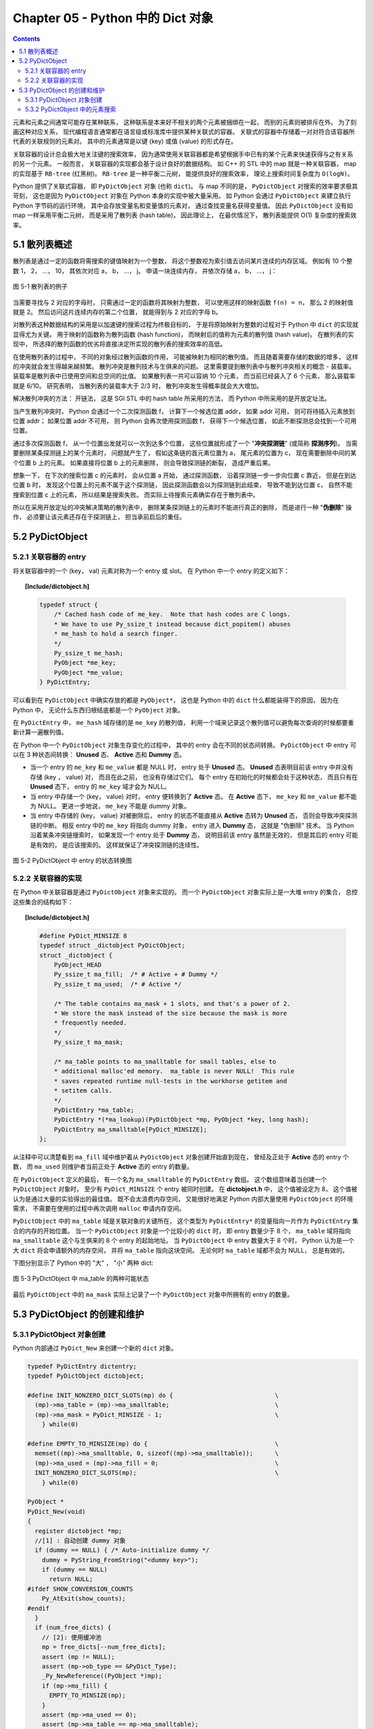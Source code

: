 ###############################################################################
Chapter 05 - Python 中的 Dict 对象
###############################################################################

.. contents::

元素和元素之间通常可能存在某种联系， 这种联系是本来好不相关的两个元素被捆绑在一\
起， 而别的元素则被排斥在外。 为了刻画这种对应关系， 现代编程语言通常都在语言级\
或标准库中提供某种关联式的容器。 关联式的容器中存储着一对对符合该容器所代表的关\
联规则的元素对。 其中的元素通常是以键 (key) 或值 (value) 的形式存在。 

关联容器的设计总会极大地关注键的搜索效率， 因为通常使用关联容器都是希望根据手中\
已有的某个元素来快速获得与之有关系的另一个元素。 一般而言， 关联容器的实现都会基\
于设计良好的数据结构。 如 C++ 的 STL 中的 map 就是一种关联容器， map 的实现基于 \
``RB-tree`` (红黑树)。 ``RB-tree`` 是一种平衡二元树， 能提供良好的搜索效率， 理\
论上搜索时间复杂度为 ``O(logN)``。 

Python 提供了关联式容器， 即 ``PyDictObject`` 对象 (也称 ``dict``)。 与 map 不\
同的是， ``PyDictObject`` 对搜索的效率要求极其苛刻， 这也是因为 \
``PyDictObject`` 对象在 Python 本身的实现中被大量采用。 如 Python 会通过 \
``PyDictObject`` 来建立执行 Python 字节码的运行环境， 其中会存放变量名和变量值\
的元素对， 通过查找变量名获得变量值。 因此 ``PyDictObject`` 没有如 map 一样采用\
平衡二元树， 而是采用了散列表 (hash table)， 因此理论上， 在最优情况下， 散列表\
能提供 O(1) 复杂度的搜索效率。 

*******************************************************************************
5.1 散列表概述
*******************************************************************************

散列表是通过一定的函数将需搜索的键值映射为一个整数， 将这个整数视为索引值去访问\
某片连续的内存区域。 例如有 10 个整数 1， 2， ...， 10， 其依次对应 a， b， \
...， j。 申请一块连续内存， 并依次存储 a， b， ...， j：

.. figure:: img/5-1.png
    :align: center

    图 5-1 散列表的例子

当需要寻找与 2 对应的字母时， 只需通过一定的函数将其映射为整数， 可以使用这样的\
映射函数 ``f(n) = n``， 那么 2 的映射值就是 2。 然后访问这片连续内存的第二个位\
置， 就能得到与 2 对应的字母 b。 

对散列表这种数据结构的采用是以加速键的搜索过程为终极目标的， 于是将原始映射为整\
数的过程对于 Python 中 ``dict`` 的实现就显得尤为关键。 用于映射的函数称为散列函\
数 (hash function)， 而映射后的值称为元素的散列值 (hash value)。 在散列表的实现\
中， 所选择的散列函数的优劣将直接决定所实现的散列表的搜索效率的高低。 

在使用散列表的过程中， 不同的对象经过散列函数的作用， 可能被映射为相同的散列值\
。 而且随着需要存储的数据的增多， 这样的冲突就会发生得越来越频繁。 散列冲突是散\
列技术与生俱来的问题。 这里需要提到散列表中与散列冲突相关的概念 - 装载率。 装载\
率是散列表中已使用空间和总空间的比值。 如果散列表一共可以容纳 10 个元素， 而当前\
已经装入了 6 个元素， 那么装载率就是 6/10。 研究表明， 当散列表的装载率大于 \
2/3 时， 散列冲突发生得概率就会大大增加。 

解决散列冲突的方法： 开链法， 这是 SGI STL 中的 hash table 所采用的方法， 而 \
Python 中所采用的是开放定址法。

当产生散列冲突时， Python 会通过一个二次探测函数 f， 计算下一个候选位置 addr， \
如果 addr 可用， 则可将待插入元素放到位置 addr； 如果位置 addr 不可用， 则 \
Python 会再次使用探测函数 f， 获得下一个候选位置， 如此不断探测总会找到一个可用\
位置。

通过多次探测函数 f， 从一个位置出发就可以一次到达多个位置， 这些位置就形成了一\
个 "**冲突探测链**" (或简称 **探测序列**)。 当需要删除某条探测链上的某个元素时\
， 问题就产生了， 假如这条链的首元素位置为 a， 尾元素的位置为 c， 现在需要删除中\
间的某个位置 b 上的元素。 如果直接将位置 b 上的元素删除， 则会导致探测链的断裂\
， 造成严重后果。 

想象一下， 在下次的搜索位置 c 的元素时， 会从位置 a 开始， 通过探测函数， 沿着探\
测链一步一步向位置 c 靠近， 但是在到达位置 b 时， 发现这个位置上的元素不属于这个\
探测链， 因此探测函数会以为探测链到此结束， 导致不能到达位置 c， 自然不能搜索到\
位置 c 上的元素， 所以结果是搜索失败。 而实际上待搜索元素确实存在于散列表中。

所以在采用开放定址的冲突解决策略的散列表中， 删除某条探测链上的元素时不能进行真\
正的删除， 而是进行一种 "**伪删除**" 操作， 必须要让该元素还存在于探测链上， 担\
当承前启后的重任。 

*******************************************************************************
5.2 PyDictObject
*******************************************************************************

5.2.1 关联容器的 entry
===============================================================================

将关联容器中的一个 (key， val) 元素对称为一个 entry 或 slot。 在 Python 中一个 \
entry 的定义如下：

.. topic:: [Include/dictobject.h]

    .. code-block:: c 

        typedef struct {
            /* Cached hash code of me_key.  Note that hash codes are C longs.
            * We have to use Py_ssize_t instead because dict_popitem() abuses
            * me_hash to hold a search finger.
            */
            Py_ssize_t me_hash;
            PyObject *me_key;
            PyObject *me_value;
        } PyDictEntry;

可以看到在 ``PyDictObject`` 中确实存放的都是 ``PyObject*``， 这也是 Python 中\
的 ``dict`` 什么都能装得下的原因， 因为在 Python 中， 无论什么东西归根结底都是\
一个 ``PyObject`` 对象。 

在 ``PyDictEntry`` 中， ``me_hash`` 域存储的是 ``me_key`` 的散列值， 利用一个域\
来记录这个散列值可以避免每次查询的时候都要重新计算一遍散列值。

在 Python 中一个 ``PyDictObject`` 对象生存变化的过程中， 其中的 entry 会在不同\
的状态间转换。 ``PyDictObject`` 中 entry 可以在 3 种状态间转换： **Unused** 态\
、 **Active** 态和 **Dummy** 态。

- 当一个 entry 的 ``me_key`` 和 ``me_value`` 都是 NULL 时， entry 处于 \
  **Unused** 态。 **Unused** 态表明目前该 entry 中并没有存储 (key ， value) 对\
  ， 而且在此之前， 也没有存储过它们。 每个 entry 在初始化的时候都会处于这种状态\
  ， 而且只有在 **Unused** 态下， entry 的 ``me_key`` 域才会为 NULL。

- 当 entry 中存储一个 (key， value) 对时， entry 便转换到了 **Active** 态。 在 \
  **Active** 态下， ``me_key`` 和 ``me_value`` 都不能为 NULL。 更进一步地说， \
  ``me_key`` 不能是 dummy 对象。 

- 当 entry 中存储的 (key， value) 对被删除后， entry 的状态不能直接从 \
  **Active** 态转为 **Unused** 态， 否则会导致冲突探测链的中断。 相反 entry 中\
  的 ``me_key`` 将指向 dummy 对象， entry 进入 **Dummy** 态， 这就是 "伪删除" \
  技术。 当 Python 沿着某条冲突链搜索时， 如果发现一个 entry 处于 **Dummy** 态\
  ， 说明目前该 entry 虽然是无效的， 但是其后的 entry 可能是有效的， 是应该搜索\
  的。 这样就保证了冲突探测链的连续性。

.. figure:: img/5-2.png
    :align: center

    图 5-2 PyDictObject 中 entry 的状态转换图

5.2.2 关联容器的实现
===============================================================================

在 Python 中关联容器是通过 ``PyDictObject`` 对象来实现的。 而一个 \
``PyDictObject`` 对象实际上是一大堆 entry 的集合， 总控这些集合的结构如下： 

.. topic:: [Include/dictobject.h]

    .. code-block:: c 

        #define PyDict_MINSIZE 8
        typedef struct _dictobject PyDictObject;
        struct _dictobject {
            PyObject_HEAD
            Py_ssize_t ma_fill;  /* # Active + # Dummy */
            Py_ssize_t ma_used;  /* # Active */

            /* The table contains ma_mask + 1 slots, and that's a power of 2.
            * We store the mask instead of the size because the mask is more
            * frequently needed.
            */
            Py_ssize_t ma_mask;

            /* ma_table points to ma_smalltable for small tables, else to
            * additional malloc'ed memory.  ma_table is never NULL!  This rule
            * saves repeated runtime null-tests in the workhorse getitem and
            * setitem calls.
            */
            PyDictEntry *ma_table;
            PyDictEntry *(*ma_lookup)(PyDictObject *mp, PyObject *key, long hash);
            PyDictEntry ma_smalltable[PyDict_MINSIZE];
        };

从注释中可以清楚看到 ``ma_fill`` 域中维护着从 ``PyDictObject`` 对象创建开始直到\
现在， 曾经及正处于 **Active** 态的 entry 个数， 而 ``ma_used`` 则维护者当前正\
处于 **Active** 态的 entry 的数量。 

在 ``PyDictObject`` 定义的最后， 有一个名为 ``ma_smalltable`` 的 \
``PyDictEntry`` 数组。 这个数组意味着当创建一个 ``PyDictObject`` 对象时， 至少\
有 ``PyDict_MINSIZE`` 个 entry 被同时创建。 在 **dictobject.h** 中， 这个值被\
设定为 8， 这个值被认为是通过大量的实验得出的最佳值。 既不会太浪费内存空间， 又\
能很好地满足 Python 内部大量使用 ``PyDictObject`` 的环境需求， 不需要在使用的过\
程中再次调用 ``malloc`` 申请内存空间。

``PyDictObject`` 中的 ``ma_table`` 域是关联对象的关键所在， 这个类型为 \
``PyDictEntry*`` 的变量指向一片作为 ``PyDictEntry`` 集合的内存的开始位置。 当一\
个 ``PyDictObject`` 对象是一个比较小的 ``dict`` 时， 即 entry 数量少于 8 个， \
``ma_table`` 域将指向 ``ma_smalltable`` 这个与生俱来的 8 个 entry 的起始地址。 \
当 ``PyDictObject`` 中 entry 数量大于 8 个时， Python 认为是一个大 ``dict`` 将\
会申请额外的内存空间， 并将 ``ma_table`` 指向这块空间。 无论何时 ``ma_table`` \
域都不会为 NULL， 总是有效的。 

下图分别显示了 Python 中的 "大" ， "小" 两种 dict:

.. figure:: img/5-3.png
    :align: center

    图 5-3 PyDictObject 中 ma_table 的两种可能状态

最后 ``PyDictObject`` 中的 ``ma_mask`` 实际上记录了一个 ``PyDictObject`` 对象\
中所拥有的 entry 的数量。 

*******************************************************************************
5.3 PyDictObject 的创建和维护
*******************************************************************************

5.3.1 PyDictObject 对象创建
===============================================================================

Python 内部通过 ``PyDict_New`` 来创建一个新的 ``dict`` 对象。 

.. code-block:: c 

    typedef PyDictEntry dictentry;
    typedef PyDictObject dictobject;

    #define INIT_NONZERO_DICT_SLOTS(mp) do {				\
      (mp)->ma_table = (mp)->ma_smalltable;				\
      (mp)->ma_mask = PyDict_MINSIZE - 1;				\
        } while(0)

    #define EMPTY_TO_MINSIZE(mp) do {					\
      memset((mp)->ma_smalltable, 0, sizeof((mp)->ma_smalltable));	\
      (mp)->ma_used = (mp)->ma_fill = 0;				\
      INIT_NONZERO_DICT_SLOTS(mp);					\
        } while(0)

    PyObject *
    PyDict_New(void)
    {
      register dictobject *mp;
      //[1] : 自动创建 dummy 对象
      if (dummy == NULL) { /* Auto-initialize dummy */
        dummy = PyString_FromString("<dummy key>");
        if (dummy == NULL)
          return NULL;
    #ifdef SHOW_CONVERSION_COUNTS
        Py_AtExit(show_counts);
    #endif
      }
      if (num_free_dicts) {
        // [2]: 使用缓冲池
        mp = free_dicts[--num_free_dicts];
        assert (mp != NULL);
        assert (mp->ob_type == &PyDict_Type);
        _Py_NewReference((PyObject *)mp);
        if (mp->ma_fill) {
          EMPTY_TO_MINSIZE(mp);
        }
        assert (mp->ma_used == 0);
        assert (mp->ma_table == mp->ma_smalltable);
        assert (mp->ma_mask == PyDict_MINSIZE - 1);
      } else {
        // [3]: 创建 PyDictObject 对象
        mp = PyObject_GC_New(dictobject, &PyDict_Type);
        if (mp == NULL)
          return NULL;
        EMPTY_TO_MINSIZE(mp);
      }
      mp->ma_lookup = lookdict_string;
    #ifdef SHOW_CONVERSION_COUNTS
      ++created;
    #endif
      _PyObject_GC_TRACK(mp);
      return (PyObject *)mp;
    }

第一次调用 ``PyDict_New`` 时， 在代码 [1] 处会创建前文中的 dummy 对象。 它是一\
个 ``PyStringObject`` 对象， 实际上用来作为一种指示标志， 表明该 entry 曾被使用\
过， 且探测序列下一个位置的 entry 有可能是有效的， 从而防止探测序列中断。 

从 ``num_free_dicts`` 可以看出 Python 中 ``dict`` 的实现同样适用了缓冲池。 

如果 ``PyDictObject`` 对象的缓冲池不可用， 那么 Python 将首先从系统堆中为新的 \
``PyDictObject`` 对象申请合适的内存空间， 然后通过两个宏完成对新生的 \
``PyDictObject`` 对象的初始化工作：

- ``EMPTY_TO_MINSIZE``: 将 ``ma_smalltable`` 清零， 同时设置 ``ma_size`` 和 \
  ``ma_fill``， 当然在一个 ``PyDictObject`` 对象刚被创建的时候， 这两个变量都应\
  该是 0。

- ``INIT_NONZERO_DICT_SLOTS``: 将 ``ma_table`` 指向 ``ma_smalltable``， 并设\
  置 ``ma_mask`` 为 7。

``ma_mask`` 的初始化值为 ``PyDict_MINSIZE - 1``， 确实与一个 ``PyDictObject`` \
对象中的 entry 的数量有关。 在创建过程的最后， 将 ``lookdict_string`` 赋给 \
``ma_lookup``。 正是 ``ma_lookup`` 指向了 ``PyDictObject`` 在 entry 集合中搜索\
某一特定 entry 时需要进行的动作， 在 ``ma_lookup`` 中包含了散列函数和发生冲突时\
二次探测函数的具体实现， 它是 ``PyDictObject`` 的搜索策略。 

5.3.2 PyDictObject 中的元素搜索
===============================================================================

Python 为 ``PyDictObject`` 对象提供了两种搜索策略， ``lookdict`` 和 \
``lookdict_string``。 实际上这两种策略使用的是相同的算法， ``lookdict_string`` \
只是 ``lookdict`` 的一种针对 ``PyStringObject`` 对象的特殊形式。 \
``PyStringObject`` 对象作为 ``PyDictObject`` 对象中 entry 的键在 Python 中很广\
泛， 所以 ``lookdict_string`` 也就成为 ``PyDictObject`` 创建时默认采用的搜索策\
略。 

首先分析一下通用搜索策略 ``lookdict``， 一旦清晰地了解了通用搜索策略， \
``lookdict_string`` 也就一目了然。 

.. topic:: 代码清单 5-2 [Objects/dictobject.c]

    .. code-block:: c 

        static dictentry *
        lookdict(dictobject *mp, PyObject *key, register long hash)
        {
            register size_t i;
            register size_t perturb;
            register dictentry *freeslot;
            register size_t mask = (size_t)mp->ma_mask;
            dictentry *ep0 = mp->ma_table;
            register dictentry *ep;
            register int cmp;
            PyObject *startkey;
            // [1]: 散列， 定位冲突探测链的第一个entry
            i = (size_t)hash & mask;
            ep = &ep0[i];

            // [2]:
            // 1. entry处于 Unused 态
            // 2. entry中的key与待搜索的key匹配
            if (ep->me_key == NULL || ep->me_key == key)
                return ep;

            // [3]: 第一个 entry 处于 Dummy 态 ， 设置 freeslot
            if (ep->me_key == dummy)
                freeslot = ep;
            else {
                // [4]： 检查 Active 态 entry 
                if (ep->me_hash == hash) {
                startkey = ep->me_key;
                cmp = PyObject_RichCompareBool(startkey, key, Py_EQ);
                if (cmp < 0)
                    return NULL;
                if (ep0 == mp->ma_table && ep->me_key == startkey) {
                    if (cmp > 0)
                    return ep;
                }
                else {
                    /* The compare did major nasty stuff to the
                    * dict:  start over.
                    * XXX A clever adversary could prevent this
                    * XXX from terminating.
                    */
                    return lookdict(mp, key, hash);
                }
                }
                freeslot = NULL;
            }

            /* In the loop, me_key == dummy is by far (factor of 100s) the
                least likely outcome, so test for that last. */
            for (perturb = hash; ; perturb >>= PERTURB_SHIFT) {
                i = (i << 2) + i + perturb + 1;
                ep = &ep0[i & mask];
                if (ep->me_key == NULL)
                return freeslot == NULL ? ep : freeslot;
                if (ep->me_key == key)
                return ep;
                if (ep->me_hash == hash && ep->me_key != dummy) {
                startkey = ep->me_key;
                cmp = PyObject_RichCompareBool(startkey, key, Py_EQ);
                if (cmp < 0)
                    return NULL;
                if (ep0 == mp->ma_table && ep->me_key == startkey) {
                    if (cmp > 0)
                    return ep;
                }
                else {
                    /* The compare did major nasty stuff to the
                    * dict:  start over.
                    * XXX A clever adversary could prevent this
                    * XXX from terminating.
                    */
                    return lookdict(mp, key, hash);
                }
                }
                else if (ep->me_key == dummy && freeslot == NULL)
                freeslot = ep;
            }
        }

这里列出的只是 Python 对冲突链上第一个 entry 所进行的动作。 ``PyDictObject`` 中\
维护的 entry 的数量是有限的， 而传入 ``lookdict`` 中的 key 的 hash 值却并不一定\
会在这个范围内， 所以这就要求 ``lookdict`` 将 hash 值映射到某个 entry 上去。 \
``lookdict`` 采取的策略很简单， 直接将 hash 值与 entry 的数量做一个与操作， 结\
果自然落到 entry 的数量之下。 代码 [1] 处实现了这个过程， 由于 ``ma_mask`` 会被\
用来进行大量的与操作， 所以这个与 entry 数量相关的变量被命名为 ``ma_mask`` 而不\
是 ``ma_size``。 

无论是 ``lookdict_string`` 还是 ``lookdict`` 都不会返回 NULL， 如果在 \
``PyDictObject`` 中搜索不到待查找的 key， 同样会返回一个 entry， 这个 entry 的 \
``me_value`` 为 NULL。 这个 entry 指示搜索失败， 而且该 entry 是一个空闲的 \
entry， 马上就可以被 Python 所使用。 

在搜索的过程中， 代码 [3] 处所操纵的 ``freeslot`` 是一个重要的变量。 如果在探测\
链中的某个位置上， entry 处于 **Dummy** 态， 那么如果在这个序列中搜索不成功， \
就会返回这个处于 **Dummy** 态的 entry。 处于 **Dummy** 态的 entry 其 \
``me_value`` 是为 NULL， 所以这个返回结果指示了搜索失败； 同时返回的 entry 也是\
一个可以立即被使用的 entry， 因为 **Dummy** 态的 entry 并没有维护一个有效的 \
(key， value) 对。 这个 ``freeslot`` 是用来指向探测链序列中第一个处于 \
**Dummy** 态的 entry， 如果搜索失败 ``freeslot`` 就会提供一个指示失败并立即可用\
的 entry。 如果探测链序列中并没有 **Dummy** 态 entry， 搜索失败时一定是在一个处\
于 **Unused** 态的 entry 上结束搜索过程的， 这时会返回这个处于 **Unused** 态的 \
entry， 同样是一个能指示失败且立即可用的 entry。 

在 Python 的 ``dict`` 中， "相同" 实际上包含两层含义： 

1. 引用相同；

#. 值相同。

``dict`` 正是建立在这两层含义之上的。 引用相同是指两个符号引用的是内存中的同一个\
地址， 这个检查是代码 [2] 处的 ``ep->me_key == key`` 所完成的； 而所谓的值相同\
是说两个 ``PyObject*`` 指针实际上指向了不同的对象， 即内存中的不同的位置， 但是\
两个对象的值相同。

例如在整数对象中， 小整数对象是共享的， 而大整数对象并不是共享的， 当多次创建相\
同的大整数时， 虽然值相同但创建的是不同的对象：

.. figure:: img/5-4.png
    :align: center

    图 5-4 在 dict 中搜索整数

这里出现了两个整数对象 9876，在第三行调用 ``print d[9876]`` 时，Python 会首先\
到 d 中搜索键为 9876 的 entry。 显然， 在 ``lookdict`` 中， 代码清单 5-2 的代\
码 [2] 处的引用相同检查是不会成功的， 但这并不意味着该 entry 不存在， 因为在图 \
5-4 中可以看到， 这个 entry 明明是存在的。 这就是 “值相同” 这条规则存在的意义。

在 ``lookdict`` 中， 代码清单 5-2 的代码 [4] 处完成了两个 key 的值检查。 值检查\
的过程首先会检查两个对象的 hash 值是否相同， 如果不相同， 则其值也一定不相同， \
不用再继续下去了； 而如果 hash 值相等， 那么 Python 将通过 \
``PyObject_RichCompareBool`` 进行比较， 其原型为： 

.. topic:: [Objects/object.c]

    .. code-block:: c

        /* Return -1 if error; 1 if v op w; 0 if not (v op w). */
        int
        PyObject_RichCompareBool(PyObject *v, PyObject *w, int op)
        {
            PyObject *res;
            int ok;

            /* Quick result when objects are the same.
            Guarantees that identity implies equality. */
            if (v == w) {
            if (op == Py_EQ)
                return 1;
            else if (op == Py_NE)
                return 0;
            }

            res = PyObject_RichCompare(v, w, op);
            if (res == NULL)
            return -1;
            if (PyBool_Check(res))
            ok = (res == Py_True);
            else
            ok = PyObject_IsTrue(res);
            Py_DECREF(res);
            return ok;
        }

这是 Python 提供的一个相当典型的比较操作， 可以自己指定比较操作的类型， 当 \
``(v op w)`` 成立时， 返回 1； 当 ``(v op w)`` 不成立时， 返回 0； 如果在比较中\
发生错误， 则返回 -1。 在代码清单 5-2 的 [4] 处， ``lookdict`` 指定了 ``Py_EQ``\
， 这将指示 ``PyObject_RichCompareBool`` 进行相等比较操作。

总结一下 ``lookdict`` 中进行第一次检查时所进行的主要动作， 如代码清单 5-2 中的\
代码 [1]、 [2]、 [3]、 [4] 所示。

[1] 根据 hash 值获得 entry 的索引， 这是冲突探测链上第一个 entry 的索引。

[2] 在两种情况下， 搜索结束：
  - entry 处于 Unused 态， 表明冲突探测链搜索完成， 搜索失败；
  - ``ep->me_key == key``， 表明 entry 的 key 与待搜索的 key 匹配， 搜索成功。

[3] 若当前 entry 处于 **Dummy** 态， 设置 freeslot。

[4] 检查 **Active** 态 entry 中的 key 与待查找的 key 是否“值相同”， 若成立， 搜\
索成功。

根据 hash 值获得的冲突探测链上第一个 entry 与待查找的元素的比较。 实际上， 由\
于 entry 对应于某一个散列值， 几乎都有一个冲突探测链与之对应， 所以现在只是考察\
了所有候选 entry 中的第一个 entry， 万里长征仅仅迈出了第一步。

如果冲突探测链上第一个 entry 的 key 与待查找的 key 不匹配， 那么很自然地， \
``lookdict`` 会沿着探测链， 顺藤摸瓜， 依次比较探测链上的 entry 与待查找的 key \
（见代码清单 5-3）。

.. topic:: 代码清单 5-3 [Objects/dictobject.c]

    .. code-block:: c

        static dictentry *
        lookdict(dictobject *mp, PyObject *key, register long hash)
        {
            register size_t i;
            register size_t perturb;
            register dictentry *freeslot;
            register size_t mask = (size_t)mp->ma_mask;
            dictentry *ep0 = mp->ma_table;
            register dictentry *ep;
            register int cmp;
            PyObject *startkey;

            i = (size_t)hash & mask;
            ep = &ep0[i];
            if (ep->me_key == NULL || ep->me_key == key)
                return ep;

            if (ep->me_key == dummy)
                freeslot = ep;
            else {
                if (ep->me_hash == hash) {
                    startkey = ep->me_key;
                    cmp = PyObject_RichCompareBool(startkey, key, Py_EQ);
                    if (cmp < 0)
                        return NULL;
                    if (ep0 == mp->ma_table && ep->me_key == startkey) {
                        if (cmp > 0)
                            return ep;
                    }
                    else {
                        /* The compare did major nasty stuff to the
                        * dict:  start over.
                        * XXX A clever adversary could prevent this
                        * XXX from terminating.
                        */
                        return lookdict(mp, key, hash);
                    }
                }
                freeslot = NULL;
            }

            /* In the loop, me_key == dummy is by far (factor of 100s) the
                least likely outcome, so test for that last. */
            //[5]：寻找探测链上下一个 entry
            for (perturb = hash; ; perturb >>= PERTURB_SHIFT) {
                i = (i << 2) + i + perturb + 1;
                ep = &ep0[i & mask];
                //[6]：到达 Unused 态 entry，搜索失败
                if (ep->me_key == NULL)
                    return freeslot == NULL ? ep : freeslot;
                //[7]：检查“引用相同”是否成立
                if (ep->me_key == key)
                    return ep;
                //[8]：检查“值相同”是否成立
                if (ep->me_hash == hash && ep->me_key != dummy) {
                    startkey = ep->me_key;
                    cmp = PyObject_RichCompareBool(startkey, key, Py_EQ);
                    if (cmp < 0)
                        return NULL;
                    if (ep0 == mp->ma_table && ep->me_key == startkey) {
                        if (cmp > 0)
                            return ep;
                    }
                    else {
                        /* The compare did major nasty stuff to the
                        * dict:  start over.
                        * XXX A clever adversary could prevent this
                        * XXX from terminating.
                        */
                        return lookdict(mp, key, hash);
                    }
                }
                //[9]: 设置 freeslot
                else if (ep->me_key == dummy && freeslot == NULL)
                    freeslot = ep;
            }
        }

上文已经清楚地了解了 ``lookdict`` 检查冲突探测链上的第一个 entry 时所进行的动作\
， 其实对探测链上的其他 entry 也将进行同样的动作， 对第一个 entry 和其他 entry \
的检查本质上是一样的， 我们看一看在遍历探测链时发生 ``lookdict`` 所进行的操作\
， 如代码清单 5-3 中的[5]、[6]、[7]、[8]、[9]所示。

[5] 根据 Python 所采用的探测函数， 获得探测链中的下一个待检查的 entry。

[6] 检查到一个 **Unused** 态 entry， 表明搜索失败， 这时有两种结果：
  - 如果 ``freeslot`` 不为空， 则返回 ``freeslot`` 所指 entry；
  - 如果 ``freeslot`` 为空， 则返回该 ``Unused`` 态 entry。

[7] 检查 entry 中的 key 与待查找的 key 是否符合 “引用相同” 规则。

[8] 检查 entry 中的 key 与待查找的 key 是否符合 “值相同” 规则。

[9] 在遍历过程中，如果发现 **Dummy** 态 entry， 且 ``freeslot`` 未设置， 则设\
置 ``freeslot``。

需要特别注意的是， 如果搜索成功， 那么 ``ep`` 一定指向一个有效的 entry， 直接返\
回这个 entry 即可； 如果搜索失败， 那么此时 ``ep`` 指向一个 **Unused** 态的 \
entry， 不能直接返回该 entry， 因为有可能在遍历的过程中， 已经发现了一个 \
**Dummy** 态 entry， 这个 entry 实际是一个空闲的 entry， 可以被 Python 使用， \
所以在代码清单 5-3 的 [6] 处， 我们会检查当前 ``freeslot`` 是否已经被设置， 如\
果被设置， 则不会返回 **Dummy** 态 entry， 而是需要返回 ``freeslot`` 所指向的 \
entry 。

到这里， 我们已经清晰地了解了 ``PyDictObject`` 中的搜索策略， 现在可以来看一看 \
Python 在 ``PyDict_New`` 中为 ``PyDictObject`` 对象提供的默认搜索策略了 （见代\
码清单 5-4）。

.. topic:: 代码清单 5-4 [Objects/dictobject.c]
    
    .. code-block:: c

        static dictentry *
        lookdict_string(dictobject *mp, PyObject *key, register long hash)
        {
            register size_t i;
            register size_t perturb;
            register dictentry *freeslot;
            register size_t mask = (size_t)mp->ma_mask;
            dictentry *ep0 = mp->ma_table;
            register dictentry *ep;

            /* Make sure this function doesn't have to handle non-string keys,
            including subclasses of str; e.g., one reason to subclass
            strings is to override __eq__, and for speed we don't cater to
            that here. */

            // [0]：选择搜索策略
            if (!PyString_CheckExact(key)) {
        #ifdef SHOW_CONVERSION_COUNTS
                ++converted;
        #endif
                mp->ma_lookup = lookdict;
                return lookdict(mp, key, hash);
            }
            //搜索第一阶段：检查冲突链上第一个 entry
            //[1]：散列，定位冲突探测链的第一个 entry
            i = hash & mask;
            ep = &ep0[i];
            //[2]：
            //1. entry 处于 Unused 态
            //2. entry 中的 key 与待搜索的 key 匹配
            if (ep->me_key == NULL || ep->me_key == key)
                return ep;
            //[3]：第一个 entry 处于 Dummy 态，设置 freeslot
            if (ep->me_key == dummy)
                freeslot = ep;
            else {
                //[4]: 检查 Active 态 entry
                if (ep->me_hash == hash && _PyString_Eq(ep->me_key, key))
                    return ep;
                freeslot = NULL;
            }

            /* In the loop, me_key == dummy is by far (factor of 100s) the
            least likely outcome, so test for that last. */
            //搜索第二阶段：遍历冲突链，检查每一个 entry
            for (perturb = hash; ; perturb >>= PERTURB_SHIFT) {
                i = (i << 2) + i + perturb + 1;
                ep = &ep0[i & mask];
                if (ep->me_key == NULL)
                    return freeslot == NULL ? ep : freeslot;
                if (ep->me_key == key
                    || (ep->me_hash == hash
                        && ep->me_key != dummy
                    && _PyString_Eq(ep->me_key, key)))
                    return ep;
                if (ep->me_key == dummy && freeslot == NULL)
                    freeslot = ep;
            }
        }

正如前面所说， ``lookdict_string`` 是一种有条件限制的搜索策略。 \
``lookdict_string`` 背后有一个假设， 即待搜索的 ``key`` 是一个 \
``PyStringObject`` 对象。 只有在这种假设成立的情况下， ``lookdict_string`` 才会\
被使用。 需要特别注意的是， 这里只对需要搜索的 ``key`` 进行了假设， 没有对参与搜\
索的 ``dict`` 做出任何的假设。 这就意味着， 即使参与搜索的 ``dict`` 中所有 \
entry 的 ``key`` 都是 ``PyIntObject`` 对象， 只要待搜索的 ``key`` 是 \
``PyStringObject`` 对象， 都会采用 ``lookdict_string`` 进行搜索， \
``_PyString_Eq`` 将保证能正确处理非 ``PyStringObject*`` 参数。

在代码清单 5-4 的 [0] 处， ``lookdict_string`` 首先会对这种假设进行确定， 检查\
需要搜索的 ``key`` 是否严格对应一个 ``PyStringObject`` 对象， 只有在检查通过后\
， 才会进行下面的动作； 如果检查不通过， 那么就会转向 ``PyDictObject`` 中的通用\
搜索策略 ``lookdict``。

``lookdict_string`` 实际上就是一个 ``lookdict`` 对于 ``PyStringDict`` 对象的优\
化版本。  在 ``lookdict`` 中有许多捕捉错误并处理错误的代码， 因为 ``lookdict`` \
面对的是 ``PyObject*``， 所以会出现很多意外情况。 而在 ``lookdict_string`` 中\
， 完全没有了这些处理错误的代码。 而另一方面， 在 ``lookdict`` 中， 使用的是非\
常通用的 ``PyObject_RichCompareBool``， 而 ``lookdict_string`` 使用的是 \
``_PyString_Eq``， 要简单很多， 这些因素使得 ``lookdict_string`` 的搜索效率要\
比 ``lookdict`` 高很多。

Python 自身大量使用了 ``PyDictObject`` 对象， 用来维护一个名字空间中变量名和变\
量值之间的对应关系， 或是用来在为函数传递参数时维护参数名与参数值的对应关系。 这\
些对象几乎都是用 ``PyStringObject`` 对象作为 entry 中的 key， 所以 \
``lookdict_string`` 的意义就显得非常重要了， 它对 Python 整体的运行效率都有着重\
要的影响。


